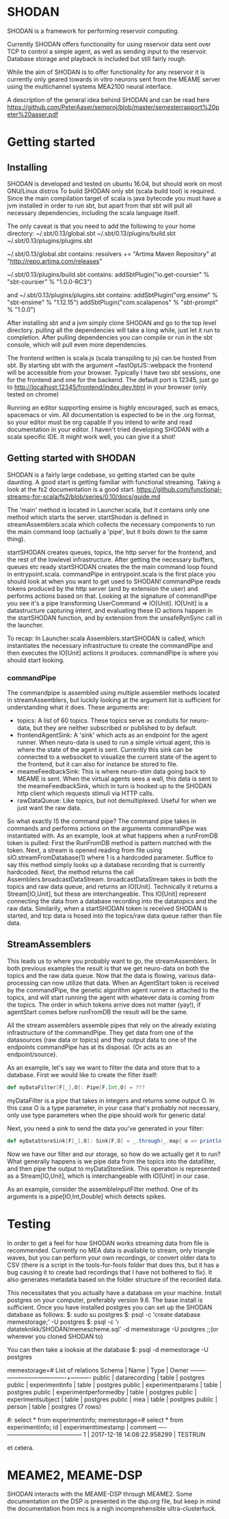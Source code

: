 * SHODAN
  SHODAN is a framework for performing reservoir computing.

  Currently SHODAN offers functionality for using reservoir data sent over TCP
  to control a simple agent, as well as sending input to the reservoir.
  Database storage and playback is included but still fairly rough.

  While the aim of SHODAN is to offer functionality for any reservoir it is
  currently only geared towards in vitro neurons sent from the MEAME
  server using the multichannel systems MEA2100 neural interface.

  A description of the general idea behind SHODAN and can be read here
  https://github.com/PeterAaser/semproj/blob/master/semesterrapport%20peter%20aaser.pdf
  
* Getting started
** Installing
   SHODAN is developed and tested on ubuntu 16.04, but should work on most GNU/Linux distros
   To build SHODAN only sbt (scala build tool) is required. Since the main compilation target
   of scala is java bytecode you must have a jvm installed in order to run sbt, but apart
   from that sbt will pull all necessary dependencies, including the scala language itself.
   
   The only caveat is that you need to add the following to your home directory:
   ~/.sbt/0.13/global.sbt
   ~/.sbt/0.13/plugins/build.sbt
   ~/.sbt/0.13/plugins/plugins.sbt
   
   ~/.sbt/0.13/global.sbt contains:
   resolvers += "Artima Maven Repository" at "http://repo.artima.com/releases"
   
   ~/.sbt/0.13/plugins/build.sbt contains:
   addSbtPlugin("io.get-coursier" % "sbt-coursier" % "1.0.0-RC3")

   and
   ~/.sbt/0.13/plugins/plugins.sbt contains:
   addSbtPlugin("org.ensime" % "sbt-ensime" % "1.12.15")
   addSbtPlugin("com.scalapenos" % "sbt-prompt" % "1.0.0")
   
  
   After installing sbt and a jvm simply clone SHODAN and go to the top level directory.
   pulling all the dependencies will take a long while, just let it run to completion. After
   pulling dependencies you can compile or run in the sbt console, which will pull even more
   dependencies.
  
   The frontend written is scala.js (scala transpiling to js) can be hosted from sbt. By starting
   sbt with the argument ~fastOptJS::webpack the frontend will be accessible from your browser.
   Typically I have two sbt sessions, one for the frontend and one for the backend.
   The default port is 12345, just go to
   http://localhost:12345/frontend/index.dev.html in your browser (only tested on chrome)
   
   Running an editor supporting ensime is highly encouraged, such as emacs, spacemacs or vim.
   All documentation is expected to be in the .org format, so your editor must be org capable 
   if you intend to write and read documentation in your editor.
   I haven't tried developing SHODAN with a scala specific IDE. It might work well, you can 
   give it a shot!

** Getting started with SHODAN
   SHODAN is a fairly large codebase, so getting started can be quite daunting.
   A good start is getting familiar with functional streaming. Taking a look at the fs2
   documentation is a good start.
   https://github.com/functional-streams-for-scala/fs2/blob/series/0.10/docs/guide.md
   
   The 'main' method is located in Launcher.scala, but it contains only one method which
   starts the server.
   startShodan is defined in streamAssemblers.scala which collects the necessary components
   to run the main command loop (actually a 'pipe', but it boils down to the same thing).
   
   startSHODAN creates queues, topics, the http server for the frontend, and the rest of the lowlevel infrastructure. After
   getting the necessary buffers, queues etc ready startSHODAN creates the the main command 
   loop found in entrypoint.scala.
   commandPipe in entrypoint.scala is the first place you should look at when you want to
   get used to SHODAN! commandPipe reads tokens produced by the http server (and by extension
   the user) and performs actions based on that. Looking at the signature of commandPipe you
   see it's a pipe transforming UserCommand => IO[Unit]. IO[Unit] is a datastructure capturing 
   intent, and evaluating these IO actions happen in the startSHODAN function, and by extension
   from the unsafeRynSync call in the launcher.
   
   To recap: In Launcher.scala Assemblers.startSHODAN is called, which instantiates the necessary
   infrastructure to create the commandPipe and then executes the IO[Unit] actions it produces.
   commandPipe is where you should start looking.

*** commandPipe
    The commandpipe is assembled using multiple assembler methods located in streamAssemblers,
    but luckily looking at the argument list is sufficient for understanding what it does.
    These arguments are:
    + topics: 
      A list of 60 topics. These topics serve as conduits for neuro-data, but they are
      neither subscribed or published to by default.
    + frontendAgentSink:
      A 'sink' which acts as an endpoint for the agent runner. When neuro-data is used to run
      a simple virtual agent, this is where the state of the agent is sent. Currently this
      sink can be connected to a websocket to visualize the current state of the agent to the
      frontend, but it can also for instance be stored to file.
    + meameFeedbackSink:
      This is where neuro-stim data going back to MEAME is sent. When the virtual agents sees
      a wall, this data is sent to the meameFeedbackSink, which in turn is hooked up to the
      SHODAN http client which requests stimuli via HTTP calls.
    + rawDataQueue:
      Like topics, but not demultiplexed. Useful for when we just want the raw data.

    So what exactly IS the command pipe? The command pipe takes in commands and performs actions 
    on the arguments commandPipe was instantiated with. As an example, look at what happens when
    a runFromDB token is pulled: First the RunFromDB method is pattern matched with the token.
    Next, a stream is opened reading from file using sIO.streamFromDatabase(1) where 1 is a
    hardcoded parameter. Suffice to say this method simply looks up a database recording that is 
    currently hardcoded. Next, the method returns the call Assemblers.broadcastDataStream.
    broadcastDataStream takes in both the topics and raw data queue, and returns an IO[Unit].
    Technically it returns a Stream[IO,Unit], but these are interchangeable.
    This IO[Unit] represent connecting the data from a database recording into the datatopics and 
    the raw data. Similarily, when a startSHODAN token is received SHODAN is started, and tcp data
    is hosed into the topics/raw data queue rather than file data.
    
** StreamAssemblers
   This leads us to where you probably want to go, the streamAssemblers. In both previous examples
   the result is that we get neuro-data on both the topics and the raw data queue. Now that the 
   data is flowing, various data-processing can now utilize that data. When an AgentStart token
   is received by the commandPipe, the genetic algorithm agent runner is attached to the topics,
   and will start running the agent with whatever data is coming from the topics. The order in
   which tokens arrive does not matter (yay!), if agentStart comes before runFromDB the result 
   will be the same.

   All the stream assemblers assemble pipes that rely on the already existing infrastructure of 
   the commandPipe. They get data from one of the datasources (raw data or topics) and they output 
   data to one of the endpoints commandPipe has at its disposal. (Or acts as an endpoint/source).
   
   As an example, let's say we want to filter the data and store that to a database.
   First we would like to create the filter itself:
   #+BEGIN_SRC scala
def myDataFilter[F[_],O]: Pipe[F,Int,O] = ???
   #+END_SRC
   myDataFilter is a pipe that takes in integers and returns some output O. In this case O is a
   type parameter, in your case that's probably not necessary, only use type parameters when the
   pipe should work for generic data!
  
   Next, you need a sink to send the data you've generated in your filter:
   #+BEGIN_SRC scala
def myDataStoreSink[F[_],O]: Sink[F,O] = _.through(_.map{ o => println(s"std.out is a database right?, $o) })
   #+END_SRC
   
   Now we have our filter and our storage, so how do we actually get it to run? What generally happens
   is we pipe data from the topics into the datafilter, and then pipe the output to myDataStoreSink.
   This operation is represented as a Stream[IO,Unit], which is interchangeable with IO[Unit] in our case.
   
   As an example, consider the assembleInputFilter method. One of its arguments is a pipe[IO,Int,Double] which
   detects spikes.
   
* Testing
  In order to get a feel for how SHODAN works streaming data from file is recommended. Currently no MEA 
  data is available to stream, only triangle waves, but you can perform your own recordings, or convert 
  older data to CSV (there is a script in the tools-for-fools folder that does this, but it has a bug
  causing it to create bad recordings that I have not bothered to fix). It also generates metadata based
  on the folder structure of the recorded data.
  
  This necessitates that you actually have a database on your machine. Install postgres on your computer,
  preferably version 9.6. The base install is sufficient. Once you have installed postgres you can set up
  the SHODAN database as follows:
  $: sudo su postgres 
  $: psql -c 'create database memestorage;' -U postgres
  $: psql -c '\i datateknikk/SHODAN/memescheme.sql' -d memestorage -U postgres ;;(or wherever you cloned SHODAN to)
  
  You can then take a looksie at the database
  $: psql -d memestorage -U postgres
  
  memestorage=# \dt
                 List of relations
   Schema |         Name          | Type  |  Owner   
  --------+-----------------------+-------+----------
   public | datarecording         | table | postgres
   public | experimentinfo        | table | postgres
   public | experimentparams      | table | postgres
   public | experimentperformedby | table | postgres
   public | experimentsubject     | table | postgres
   public | mea                   | table | postgres
   public | person                | table | postgres
  (7 rows)
  
  #: select * from experimentinfo;
  memestorage=# select * from experimentinfo;
   id |    experimenttimestamp     | comment 
  ----+----------------------------+---------
    1 | 2017-12-18 14:08:22.958299 | TESTRUN

  et cetera.

* MEAME2, MEAME-DSP 
  SHODAN interacts with the MEAME-DSP through MEAME2. Some documentation on the DSP is presented in the
  dsp.org file, but keep in mind the documentation from mcs is a nigh incomprehensible ultra-clusterfuck.
